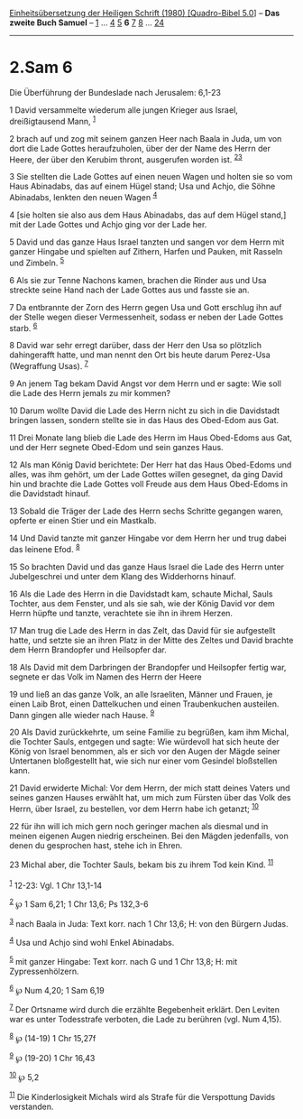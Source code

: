 :PROPERTIES:
:ID:       d659fffd-5076-4428-ba02-9ee271f53db4
:END:
<<navbar>>
[[../index.html][Einheitsübersetzung der Heiligen Schrift (1980)
[Quadro-Bibel 5.0]]] -- *Das zweite Buch Samuel* --
[[file:2.Sam_1.html][1]] ... [[file:2.Sam_4.html][4]]
[[file:2.Sam_5.html][5]] *6* [[file:2.Sam_7.html][7]]
[[file:2.Sam_8.html][8]] ... [[file:2.Sam_24.html][24]]

--------------

* 2.Sam 6
  :PROPERTIES:
  :CUSTOM_ID: sam-6
  :END:

<<verses>>

<<v1>>
**** Die Überführung der Bundeslade nach Jerusalem: 6,1-23
     :PROPERTIES:
     :CUSTOM_ID: die-überführung-der-bundeslade-nach-jerusalem-61-23
     :END:
1 David versammelte wiederum alle jungen Krieger aus Israel,
dreißigtausend Mann, ^{[[#fn1][1]]}

<<v2>>
2 brach auf und zog mit seinem ganzen Heer nach Baala in Juda, um von
dort die Lade Gottes heraufzuholen, über der der Name des Herrn der
Heere, der über den Kerubim thront, ausgerufen worden ist.
^{[[#fn2][2]][[#fn3][3]]}

<<v3>>
3 Sie stellten die Lade Gottes auf einen neuen Wagen und holten sie so
vom Haus Abinadabs, das auf einem Hügel stand; Usa und Achjo, die Söhne
Abinadabs, lenkten den neuen Wagen ^{[[#fn4][4]]}

<<v4>>
4 [sie holten sie also aus dem Haus Abinadabs, das auf dem Hügel stand,]
mit der Lade Gottes und Achjo ging vor der Lade her.

<<v5>>
5 David und das ganze Haus Israel tanzten und sangen vor dem Herrn mit
ganzer Hingabe und spielten auf Zithern, Harfen und Pauken, mit Rasseln
und Zimbeln. ^{[[#fn5][5]]}

<<v6>>
6 Als sie zur Tenne Nachons kamen, brachen die Rinder aus und Usa
streckte seine Hand nach der Lade Gottes aus und fasste sie an.

<<v7>>
7 Da entbrannte der Zorn des Herrn gegen Usa und Gott erschlug ihn auf
der Stelle wegen dieser Vermessenheit, sodass er neben der Lade Gottes
starb. ^{[[#fn6][6]]}

<<v8>>
8 David war sehr erregt darüber, dass der Herr den Usa so plötzlich
dahingerafft hatte, und man nennt den Ort bis heute darum Perez-Usa
(Wegraffung Usas). ^{[[#fn7][7]]}

<<v9>>
9 An jenem Tag bekam David Angst vor dem Herrn und er sagte: Wie soll
die Lade des Herrn jemals zu mir kommen?

<<v10>>
10 Darum wollte David die Lade des Herrn nicht zu sich in die Davidstadt
bringen lassen, sondern stellte sie in das Haus des Obed-Edom aus Gat.

<<v11>>
11 Drei Monate lang blieb die Lade des Herrn im Haus Obed-Edoms aus Gat,
und der Herr segnete Obed-Edom und sein ganzes Haus.

<<v12>>
12 Als man König David berichtete: Der Herr hat das Haus Obed-Edoms und
alles, was ihm gehört, um der Lade Gottes willen gesegnet, da ging David
hin und brachte die Lade Gottes voll Freude aus dem Haus Obed-Edoms in
die Davidstadt hinauf.

<<v13>>
13 Sobald die Träger der Lade des Herrn sechs Schritte gegangen waren,
opferte er einen Stier und ein Mastkalb.

<<v14>>
14 Und David tanzte mit ganzer Hingabe vor dem Herrn her und trug dabei
das leinene Efod. ^{[[#fn8][8]]}

<<v15>>
15 So brachten David und das ganze Haus Israel die Lade des Herrn unter
Jubelgeschrei und unter dem Klang des Widderhorns hinauf.

<<v16>>
16 Als die Lade des Herrn in die Davidstadt kam, schaute Michal, Sauls
Tochter, aus dem Fenster, und als sie sah, wie der König David vor dem
Herrn hüpfte und tanzte, verachtete sie ihn in ihrem Herzen.

<<v17>>
17 Man trug die Lade des Herrn in das Zelt, das David für sie
aufgestellt hatte, und setzte sie an ihren Platz in der Mitte des Zeltes
und David brachte dem Herrn Brandopfer und Heilsopfer dar.

<<v18>>
18 Als David mit dem Darbringen der Brandopfer und Heilsopfer fertig
war, segnete er das Volk im Namen des Herrn der Heere

<<v19>>
19 und ließ an das ganze Volk, an alle Israeliten, Männer und Frauen, je
einen Laib Brot, einen Dattelkuchen und einen Traubenkuchen austeilen.
Dann gingen alle wieder nach Hause. ^{[[#fn9][9]]}

<<v20>>
20 Als David zurückkehrte, um seine Familie zu begrüßen, kam ihm Michal,
die Tochter Sauls, entgegen und sagte: Wie würdevoll hat sich heute der
König von Israel benommen, als er sich vor den Augen der Mägde seiner
Untertanen bloßgestellt hat, wie sich nur einer vom Gesindel bloßstellen
kann.

<<v21>>
21 David erwiderte Michal: Vor dem Herrn, der mich statt deines Vaters
und seines ganzen Hauses erwählt hat, um mich zum Fürsten über das Volk
des Herrn, über Israel, zu bestellen, vor dem Herrn habe ich getanzt;
^{[[#fn10][10]]}

<<v22>>
22 für ihn will ich mich gern noch geringer machen als diesmal und in
meinen eigenen Augen niedrig erscheinen. Bei den Mägden jedenfalls, von
denen du gesprochen hast, stehe ich in Ehren.

<<v23>>
23 Michal aber, die Tochter Sauls, bekam bis zu ihrem Tod kein Kind.
^{[[#fn11][11]]}\\
\\

^{[[#fnm1][1]]} 12-23: Vgl. 1 Chr 13,1-14

^{[[#fnm2][2]]} ℘ 1 Sam 6,21; 1 Chr 13,6; Ps 132,3-6

^{[[#fnm3][3]]} nach Baala in Juda: Text korr. nach 1 Chr 13,6; H: von
den Bürgern Judas.

^{[[#fnm4][4]]} Usa und Achjo sind wohl Enkel Abinadabs.

^{[[#fnm5][5]]} mit ganzer Hingabe: Text korr. nach G und 1 Chr 13,8; H:
mit Zypressenhölzern.

^{[[#fnm6][6]]} ℘ Num 4,20; 1 Sam 6,19

^{[[#fnm7][7]]} Der Ortsname wird durch die erzählte Begebenheit
erklärt. Den Leviten war es unter Todesstrafe verboten, die Lade zu
berühren (vgl. Num 4,15).

^{[[#fnm8][8]]} ℘ (14-19) 1 Chr 15,27f

^{[[#fnm9][9]]} ℘ (19-20) 1 Chr 16,43

^{[[#fnm10][10]]} ℘ 5,2

^{[[#fnm11][11]]} Die Kinderlosigkeit Michals wird als Strafe für die
Verspottung Davids verstanden.
